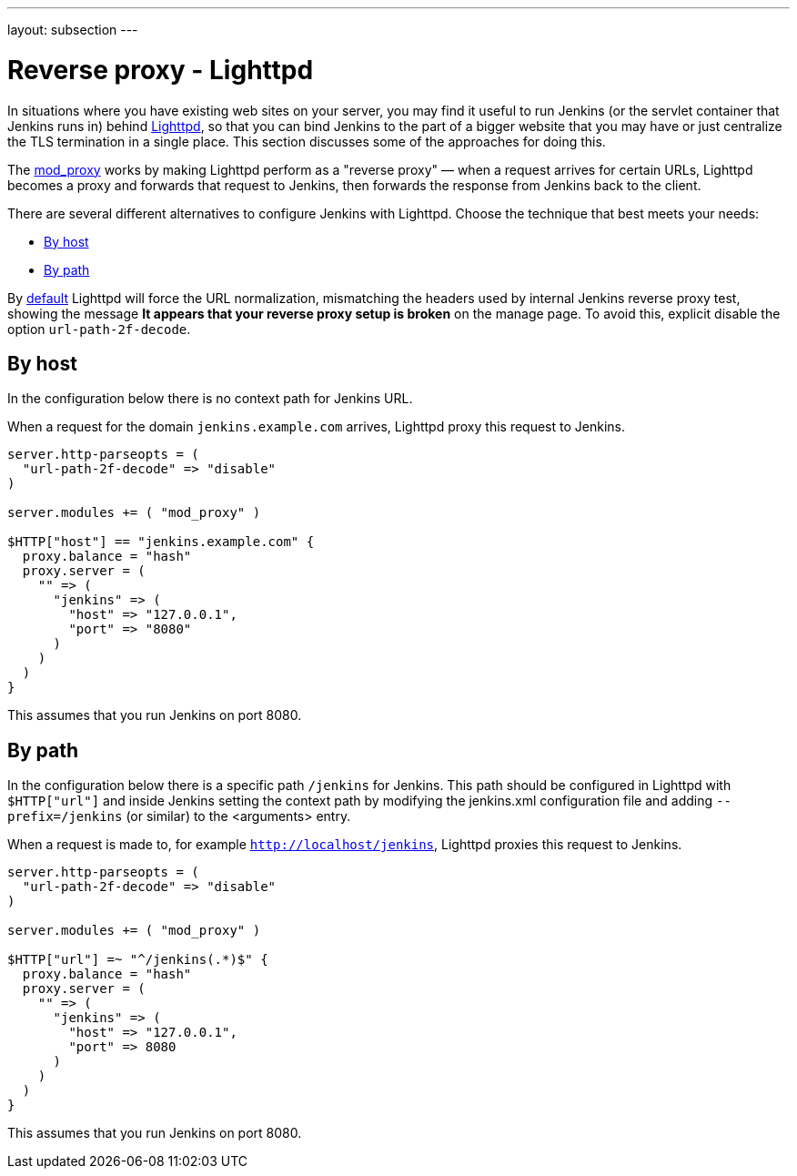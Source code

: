 ---
layout: subsection
---

ifdef::backend-html5[]
ifndef::env-github[:imagesdir: ../../../resources/managing]
:notitle:
:description:
:author:
:email: jenkinsci-users@googlegroups.com
:sectanchors:
:toc: left
endif::[]

[[running-jenkins-behind-lighttpd]]
= Reverse proxy - Lighttpd

In situations where you have existing web sites on your server, you may
find it useful to run Jenkins (or the servlet container that Jenkins
runs in) behind https://www.lighttpd.net/[Lighttpd], so that you can bind Jenkins
to the part of a bigger website that you may have or just centralize the TLS
termination in a single place.
This section discusses some of the approaches for doing this.

The https://redmine.lighttpd.net/projects/lighttpd/wiki/Mod_proxy[mod_proxy] works
by making Lighttpd perform as a "reverse proxy" — when a request arrives for
certain URLs, Lighttpd becomes a proxy and forwards that request to
Jenkins, then forwards the response from Jenkins back to the client. 

There are several different alternatives to configure Jenkins with Lighttpd.
Choose the technique that best meets your needs:

* <<By host>>
* <<By path>>

By https://www.lighttpd.net/2018/11/28/1.4.52/[default] Lighttpd will force
the URL normalization, mismatching the headers used by internal Jenkins reverse
proxy test, showing the message *It appears that your reverse proxy setup is broken*
on the manage page.
To avoid this, explicit disable the option `url-path-2f-decode`.

== By host

In the configuration below there is no context path for Jenkins URL.

When a request for the domain `jenkins.example.com` arrives, Lighttpd
proxy this request to Jenkins.

[source]
----
server.http-parseopts = (
  "url-path-2f-decode" => "disable"
)

server.modules += ( "mod_proxy" )

$HTTP["host"] == "jenkins.example.com" {
  proxy.balance = "hash"
  proxy.server = ( 
    "" => (
      "jenkins" => (
        "host" => "127.0.0.1",
        "port" => "8080"
      )
    ) 
  )
}
----

This assumes that you run Jenkins on port 8080.

== By path

In the configuration below there is a specific path `/jenkins` for Jenkins.
This path should be configured in Lighttpd with `$HTTP["url"]` and inside Jenkins
setting the context path by modifying the jenkins.xml configuration file and adding 
`--prefix=/jenkins` (or similar) to the <arguments> entry.

When a request is made to, for example `http://localhost/jenkins`, Lighttpd proxies this
request to Jenkins.

[source]
----
server.http-parseopts = (
  "url-path-2f-decode" => "disable"
)

server.modules += ( "mod_proxy" )

$HTTP["url"] =~ "^/jenkins(.*)$" {
  proxy.balance = "hash" 
  proxy.server = (
    "" => (
      "jenkins" => (
        "host" => "127.0.0.1",
        "port" => 8080
      )
    )
  )
}
----

This assumes that you run Jenkins on port 8080.
